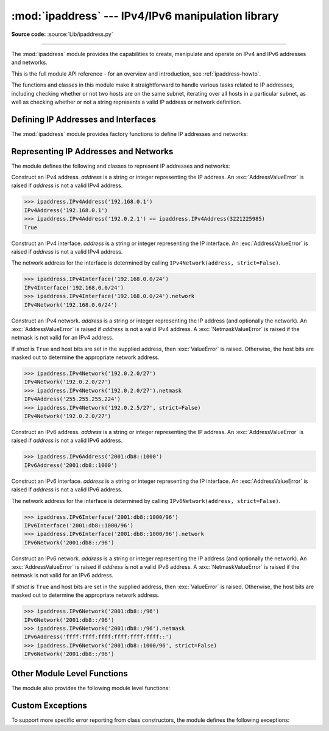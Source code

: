 :mod:`ipaddress` --- IPv4/IPv6 manipulation library
===================================================

.. module:: ipaddress
   :synopsis: IPv4/IPv6 manipulation library.
.. moduleauthor:: Peter Moody

**Source code:** :source:`Lib/ipaddress.py`

--------------

The :mod:`ipaddress` module provides the capabilities to create, manipulate and
operate on IPv4 and IPv6 addresses and networks.

This is the full module API reference - for an overview and introduction,
see :ref:`ipaddress-howto`.

The functions and classes in this module make it straightforward to handle
various tasks related to IP addresses, including checking whether or not two
hosts are on the same subnet, iterating over all hosts in a particular
subnet, as well as checking whether or not a string represents a valid
IP address or network definition.


Defining IP Addresses and Interfaces
------------------------------------

The :mod:`ipaddress` module provides factory functions to define IP addresses
and networks:

.. function:: ip_address(address)

   Return an :class:`IPv4Address` or :class:`IPv6Address` object depending on
   the IP address passed as argument.  *address* is a string or integer
   representing the IP address.  Either IPv4 or IPv6 addresses may be supplied;
   integers less than 2**32 will be considered to be IPv4 by default.  A
   :exc:`ValueError` is raised if the *address* passed is neither an IPv4 nor
   IPv6 address.

   >>> ipaddress.ip_address('192.168.0.1')
   IPv4Address('192.168.0.1')
   >>> ipaddress.ip_address('2001:db8::')
   IPv6Address('2001:db8::')


.. function:: ip_network(address, strict=True)

   Return an :class:`IPv4Network` or :class:`IPv6Network` object depending on
   the IP address passed as argument.  *address* is a string or integer
   representing the IP network.  Either IPv4 or IPv6 networks may be supplied;
   integers less than 2**32 will be considered to be IPv4 by default.  *strict*
   is passed to :class:`IPv4Network` or :class:`IPv6Network` constructor.  A
   :exc:`ValueError` is raised if the string passed isn't either an IPv4 or IPv6
   address, or if the network has host bits set.

   >>> ipaddress.ip_network('192.168.0.0/28')
   IPv4Network('192.168.0.0/28')


.. function:: ip_interface(address)

   Return an :class:`IPv4Interface` or :class:`IPv6Interface` object depending
   on the IP address passed as argument.  *address* is a string or integer
   representing the IP address.  Either IPv4 or IPv6 addresses may be supplied;
   integers less than 2**32 will be considered to be IPv4 by default..  A
   :exc:`ValueError` is raised if the *address* passed isn't either an IPv4 or
   IPv6 address.


Representing IP Addresses and Networks
--------------------------------------

The module defines the following and classes to represent IP addresses
and networks:

.. todo: list the properties and methods

.. class:: IPv4Address(address)

   Construct an IPv4 address.  *address* is a string or integer representing the
   IP address.  An :exc:`AddressValueError` is raised if *address* is not a
   valid IPv4 address.

   >>> ipaddress.IPv4Address('192.168.0.1')
   IPv4Address('192.168.0.1')
   >>> ipaddress.IPv4Address('192.0.2.1') == ipaddress.IPv4Address(3221225985)
   True


.. class:: IPv4Interface(address)

   Construct an IPv4 interface.  *address* is a string or integer representing
   the IP interface.  An :exc:`AddressValueError` is raised if *address* is not
   a valid IPv4 address.

   The network address for the interface is determined by calling
   ``IPv4Network(address, strict=False)``.

   >>> ipaddress.IPv4Interface('192.168.0.0/24')
   IPv4Interface('192.168.0.0/24')
   >>> ipaddress.IPv4Interface('192.168.0.0/24').network
   IPv4Network('192.168.0.0/24')


.. class:: IPv4Network(address, strict=True)

   Construct an IPv4 network.  *address* is a string or integer representing the
   IP address (and optionally the network).  An :exc:`AddressValueError` is
   raised if *address* is not a valid IPv4 address.  A :exc:`NetmaskValueError`
   is raised if the netmask is not valid for an IPv4 address.

   If *strict* is ``True`` and host bits are set in the supplied address,
   then :exc:`ValueError` is raised. Otherwise, the host bits are masked out
   to determine the appropriate network address.

   >>> ipaddress.IPv4Network('192.0.2.0/27')
   IPv4Network('192.0.2.0/27')
   >>> ipaddress.IPv4Network('192.0.2.0/27').netmask
   IPv4Address('255.255.255.224')
   >>> ipaddress.IPv4Network('192.0.2.5/27', strict=False)
   IPv4Network('192.0.2.0/27')


.. class:: IPv6Address(address)

   Construct an IPv6 address.  *address* is a string or integer representing the
   IP address.  An :exc:`AddressValueError` is raised if *address* is not a
   valid IPv6 address.

   >>> ipaddress.IPv6Address('2001:db8::1000')
   IPv6Address('2001:db8::1000')


.. class:: IPv6Interface(address)

   Construct an IPv6 interface.  *address* is a string or integer representing
   the IP interface.  An :exc:`AddressValueError` is raised if *address* is not
   a valid IPv6 address.

   The network address for the interface is determined by calling
   ``IPv6Network(address, strict=False)``.

   >>> ipaddress.IPv6Interface('2001:db8::1000/96')
   IPv6Interface('2001:db8::1000/96')
   >>> ipaddress.IPv6Interface('2001:db8::1000/96').network
   IPv6Network('2001:db8::/96')


.. class:: IPv6Network(address, strict=True)

   Construct an IPv6 network.  *address* is a string or integer representing the
   IP address (and optionally the network).  An :exc:`AddressValueError` is
   raised if *address* is not a valid IPv6 address.  A :exc:`NetmaskValueError`
   is raised if the netmask is not valid for an IPv6 address.

   If *strict* is ``True`` and host bits are set in the supplied address,
   then :exc:`ValueError` is raised. Otherwise, the host bits are masked out
   to determine the appropriate network address.

   >>> ipaddress.IPv6Network('2001:db8::/96')
   IPv6Network('2001:db8::/96')
   >>> ipaddress.IPv6Network('2001:db8::/96').netmask
   IPv6Address('ffff:ffff:ffff:ffff:ffff:ffff::')
   >>> ipaddress.IPv6Network('2001:db8::1000/96', strict=False)
   IPv6Network('2001:db8::/96')


Other Module Level Functions
----------------------------

The module also provides the following module level functions:

.. function:: v4_int_to_packed(address)

   Represent an address as 4 packed bytes in network (big-endian) order.
   *address* is an integer representation of an IPv4 IP address.  A
   :exc:`ValueError` is raised if the integer is negative or too large to be an
   IPv4 IP address.

   >>> ipaddress.ip_address(3221225985)
   IPv4Address('192.0.2.1')
   >>> ipaddress.v4_int_to_packed(3221225985)
   b'\xc0\x00\x02\x01'


.. function:: v6_int_to_packed(address)

   Represent an address as 16 packed bytes in network (big-endian) order.
   *address* is an integer representation of an IPv6 IP address.  A
   :exc:`ValueError` is raised if the integer is negative or too large to be an
   IPv6 IP address.


.. function:: summarize_address_range(first, last)

   Return an iterator of the summarized network range given the first and last
   IP addresses.  *first* is the first :class:`IPv4Address` or
   :class:`IPv6Address` in the range and *last* is the last :class:`IPv4Address`
   or :class:`IPv6Address` in the range.  A :exc:`TypeError` is raised if
   *first* or *last* are not IP addresses or are not of the same version.  A
   :exc:`ValueError` is raised if *last* is not greater than *first* or if
   *first* address version is not 4 or 6.

   >>> [ipaddr for ipaddr in ipaddress.summarize_address_range(
   ...    ipaddress.IPv4Address('192.0.2.0'),
   ...    ipaddress.IPv4Address('192.0.2.130'))]
   [IPv4Network('192.0.2.0/25'), IPv4Network('192.0.2.128/31'), IPv4Network('192.0.2.130/32')]


.. function:: collapse_addresses(addresses)

   Return an iterator of the collapsed :class:`IPv4Network` or
   :class:`IPv6Network` objects.  *addresses* is an iterator of
   :class:`IPv4Network` or :class:`IPv6Network` objects.  A :exc:`TypeError` is
   raised if *addresses* contains mixed version objects.

   >>> [ipaddr for ipaddr in
   ... ipaddress.collapse_addresses([ipaddress.IPv4Network('192.0.2.0/25'),
   ... ipaddress.IPv4Network('192.0.2.128/25')])]
   [IPv4Network('192.0.2.0/24')]


.. function:: get_mixed_type_key(obj)

   Return a key suitable for sorting between networks and addresses.  Address
   and Network objects are not sortable by default; they're fundamentally
   different, so the expression::

     IPv4Address('192.0.2.0') <= IPv4Network('192.0.2.0/24')

   doesn't make sense.  There are some times however, where you may wish to
   have :mod:`ipaddress` sort these anyway.  If you need to do this, you can use
   this function as the ``key`` argument to :func:`sorted()`.

   *obj* is either a network or address object.


Custom Exceptions
-----------------

To support more specific error reporting from class constructors, the
module defines the following exceptions:

.. exception:: AddressValueError(ValueError)

   Any value error related to the address.


.. exception:: NetmaskValueError(ValueError)

   Any value error related to the netmask.
